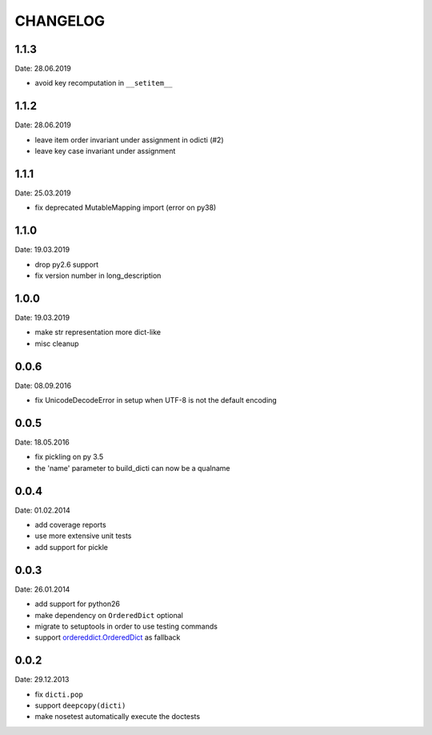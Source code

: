 CHANGELOG
~~~~~~~~~

1.1.3
=====
Date: 28.06.2019

- avoid key recomputation in ``__setitem__``


1.1.2
=====
Date: 28.06.2019

- leave item order invariant under assignment in odicti (#2)
- leave key case invariant under assignment


1.1.1
=====
Date: 25.03.2019

- fix deprecated MutableMapping import (error on py38)


1.1.0
=====
Date: 19.03.2019

- drop py2.6 support
- fix version number in long_description


1.0.0
=====
Date: 19.03.2019

- make str representation more dict-like
- misc cleanup


0.0.6
=====
Date: 08.09.2016

- fix UnicodeDecodeError in setup when UTF-8 is not the default encoding


0.0.5
=====
Date: 18.05.2016

- fix pickling on py 3.5
- the 'name' parameter to build_dicti can now be a qualname


0.0.4
=====
Date: 01.02.2014

- add coverage reports
- use more extensive unit tests
- add support for pickle


0.0.3
=====
Date: 26.01.2014

- add support for python26
- make dependency on ``OrderedDict`` optional
- migrate to setuptools in order to use testing commands
- support `ordereddict.OrderedDict`_ as fallback

.. _`ordereddict.OrderedDict`: https://pypi.python.org/pypi/ordereddict/1.1

0.0.2
=====
Date: 29.12.2013

- fix ``dicti.pop``
- support ``deepcopy(dicti)``
- make nosetest automatically execute the doctests

